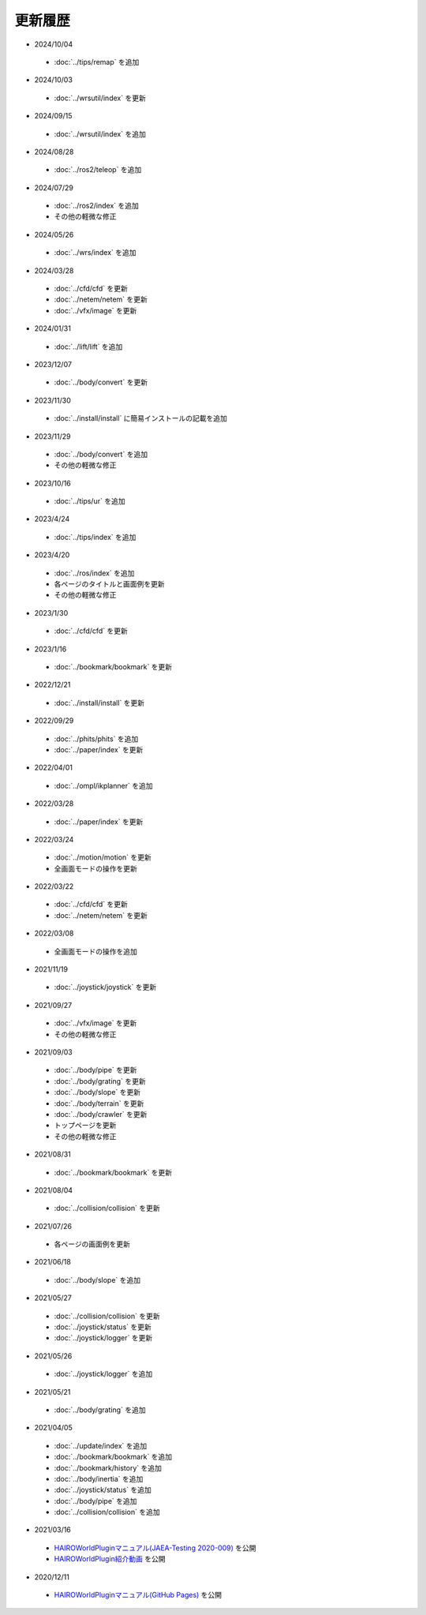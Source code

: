 
更新履歴
========

* 2024/10/04

 * :doc:`../tips/remap` を追加

* 2024/10/03

 * :doc:`../wrsutil/index` を更新

* 2024/09/15

 * :doc:`../wrsutil/index` を追加

* 2024/08/28

 * :doc:`../ros2/teleop` を追加

* 2024/07/29

 * :doc:`../ros2/index` を追加
 * その他の軽微な修正

* 2024/05/26

 * :doc:`../wrs/index` を追加

* 2024/03/28

 * :doc:`../cfd/cfd` を更新
 * :doc:`../netem/netem` を更新
 * :doc:`../vfx/image` を更新

* 2024/01/31

 * :doc:`../lift/lift` を追加

* 2023/12/07

 * :doc:`../body/convert` を更新

* 2023/11/30

 * :doc:`../install/install` に簡易インストールの記載を追加

* 2023/11/29

 * :doc:`../body/convert` を追加
 * その他の軽微な修正

* 2023/10/16

 * :doc:`../tips/ur` を追加

* 2023/4/24

 * :doc:`../tips/index` を追加

* 2023/4/20

 * :doc:`../ros/index` を追加
 * 各ページのタイトルと画面例を更新
 * その他の軽微な修正

* 2023/1/30

 * :doc:`../cfd/cfd` を更新

* 2023/1/16

 * :doc:`../bookmark/bookmark` を更新

* 2022/12/21

 * :doc:`../install/install` を更新

* 2022/09/29

 * :doc:`../phits/phits` を追加
 * :doc:`../paper/index` を更新


* 2022/04/01

 * :doc:`../ompl/ikplanner` を追加

* 2022/03/28

 * :doc:`../paper/index` を更新

* 2022/03/24

 * :doc:`../motion/motion` を更新
 * 全画面モードの操作を更新

* 2022/03/22

 * :doc:`../cfd/cfd` を更新
 * :doc:`../netem/netem` を更新

* 2022/03/08

 * 全画面モードの操作を追加

* 2021/11/19

 * :doc:`../joystick/joystick` を更新

* 2021/09/27

 * :doc:`../vfx/image` を更新
 * その他の軽微な修正

* 2021/09/03

 * :doc:`../body/pipe` を更新
 * :doc:`../body/grating` を更新
 * :doc:`../body/slope` を更新
 * :doc:`../body/terrain` を更新
 * :doc:`../body/crawler` を更新
 * トップページを更新
 * その他の軽微な修正

* 2021/08/31

 * :doc:`../bookmark/bookmark` を更新

* 2021/08/04

 * :doc:`../collision/collision` を更新

* 2021/07/26

 * 各ページの画面例を更新


* 2021/06/18

 * :doc:`../body/slope` を追加

* 2021/05/27

 * :doc:`../collision/collision` を更新
 * :doc:`../joystick/status` を更新
 * :doc:`../joystick/logger` を更新

* 2021/05/26

 * :doc:`../joystick/logger` を追加

* 2021/05/21

 * :doc:`../body/grating` を追加

* 2021/04/05

 * :doc:`../update/index` を追加
 * :doc:`../bookmark/bookmark` を追加
 * :doc:`../bookmark/history` を追加
 * :doc:`../body/inertia` を追加
 * :doc:`../joystick/status` を追加
 * :doc:`../body/pipe` を追加
 * :doc:`../collision/collision` を追加

* 2021/03/16

 * `HAIROWorldPluginマニュアル(JAEA-Testing 2020-009) <https://jopss.jaea.go.jp/search/servlet/search?5070343>`_ を公開
 * `HAIROWorldPlugin紹介動画 <https://naraha.jaea.go.jp/information/files/2020/1211/movie/hairoworld2.mp4>`_ を公開

* 2020/12/11

 * `HAIROWorldPluginマニュアル(GitHub Pages) <https://k38-suzuki.github.io/hairo-world-plugin-doc/#>`_ を公開
